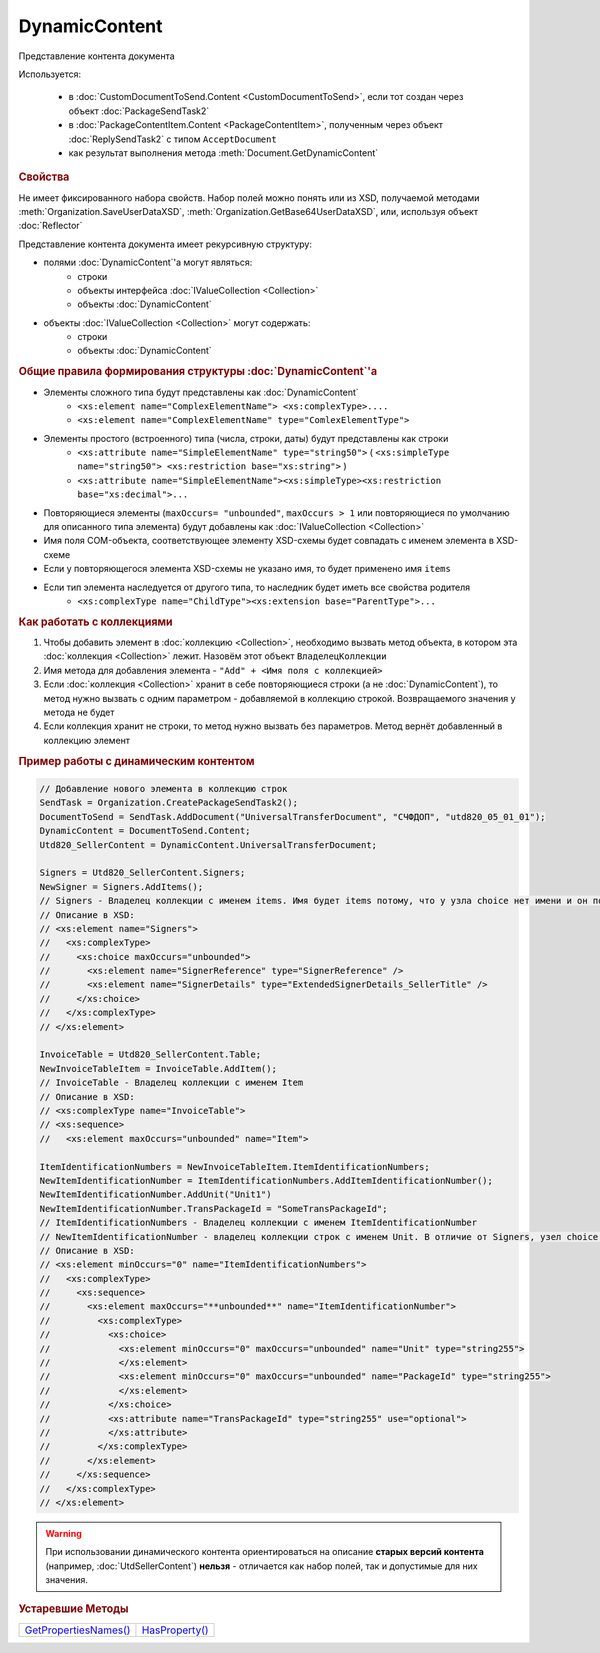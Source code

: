 DynamicContent
==============

Представление контента документа

Используется:

    * в :doc:`CustomDocumentToSend.Content <CustomDocumentToSend>`, если тот создан через объект :doc:`PackageSendTask2`
    * в :doc:`PackageContentItem.Content <PackageContentItem>`, полученным через объект  :doc:`ReplySendTask2` с типом ``AcceptDocument``
    * как результат выполнения метода :meth:`Document.GetDynamicContent`


.. rubric:: Свойства

Не имеет фиксированного набора свойств.
Набор полей можно понять или из XSD, получаемой методами :meth:`Organization.SaveUserDataXSD`, :meth:`Organization.GetBase64UserDataXSD`, или, используя объект :doc:`Reflector`

Представление контента документа имеет рекурсивную структуру:

- полями :doc:`DynamicContent`'а могут являться:
    - строки
    - объекты интерфейса :doc:`IValueCollection <Collection>`
    - объекты :doc:`DynamicContent`

- объекты :doc:`IValueCollection <Collection>` могут содержать:
    - строки
    - объекты :doc:`DynamicContent`


.. rubric:: Общие правила формирования структуры :doc:`DynamicContent`'а

- Элементы сложного типа будут представлены как :doc:`DynamicContent`
    - ``<xs:element name="ComplexElementName"> <xs:complexType>....``
    - ``<xs:element name="ComplexElementName" type="ComlexElementType">``

- Элементы простого (встроенного) типа (числа, строки, даты) будут представлены как строки
    - ``<xs:attribute name="SimpleElementName" type="string50">`` ( ``<xs:simpleType name="string50"> <xs:restriction base="xs:string">`` )
    - ``<xs:attribute name="SimpleElementName"><xs:simpleType><xs:restriction base="xs:decimal">...``

- Повторяющиеся элементы (``maxOccurs= "unbounded"``, ``maxOccurs > 1`` или повторяющиеся по умолчанию для описанного типа элемента) будут добавлены как :doc:`IValueCollection <Collection>`

- Имя поля COM-объекта, соответствующее элементу XSD-схемы будет совпадать с именем элемента в XSD-схеме

- Если у повторяющегося элемента XSD-схемы не указано имя, то будет применено имя ``items``

- Если тип элемента наследуется от другого типа, то наследник будет иметь все свойства родителя
    - ``<xs:complexType name="ChildType"><xs:extension base="ParentType">...``




.. rubric:: Как работать с коллекциями

1. Чтобы добавить элемент в :doc:`коллекцию <Collection>`, необходимо вызвать метод объекта, в котором эта :doc:`коллекция <Collection>` лежит. Назовём этот объект ``ВладелецКоллекции``
2. Имя метода для добавления элемента - ``"Add" + <Имя поля с коллекцией>``
3. Если :doc:`коллекция <Collection>` хранит в себе повторяющиеся строки (а не :doc:`DynamicContent`), то метод нужно вызвать с одним параметром - добавляемой в коллекцию строкой. Возвращаемого значения у метода не будет
4. Если коллекция хранит не строки, то метод нужно вызвать без параметров. Метод вернёт добавленный в коллекцию элемент


.. rubric:: Пример работы с динамическим контентом

.. code-block:: c#

  // Добавление нового элемента в коллекцию строк
  SendTask = Organization.CreatePackageSendTask2();
  DocumentToSend = SendTask.AddDocument("UniversalTransferDocument", "СЧФДОП", "utd820_05_01_01");
  DynamicContent = DocumentToSend.Content;
  Utd820_SellerContent = DynamicContent.UniversalTransferDocument;

  Signers = Utd820_SellerContent.Signers;
  NewSigner = Signers.AddItems();
  // Signers - Владелец коллекции с именем items. Имя будет items потому, что у узла choice нет имени и он повторяющийся
  // Описание в XSD:
  // <xs:element name="Signers">
  //   <xs:complexType>
  //     <xs:choice maxOccurs="unbounded">
  //       <xs:element name="SignerReference" type="SignerReference" />
  //       <xs:element name="SignerDetails" type="ExtendedSignerDetails_SellerTitle" />
  //     </xs:choice>
  //   </xs:complexType>
  // </xs:element>

  InvoiceTable = Utd820_SellerContent.Table;
  NewInvoiceTableItem = InvoiceTable.AddItem();
  // InvoiceTable - Владелец коллекции с именем Item
  // Описание в XSD:
  // <xs:complexType name="InvoiceTable">
  // <xs:sequence>
  //   <xs:element maxOccurs="unbounded" name="Item">

  ItemIdentificationNumbers = NewInvoiceTableItem.ItemIdentificationNumbers;
  NewItemIdentificationNumber = ItemIdentificationNumbers.AddItemIdentificationNumber();
  NewItemIdentificationNumber.AddUnit("Unit1")
  NewItemIdentificationNumber.TransPackageId = "SomeTransPackageId";
  // ItemIdentificationNumbers - Владелец коллекции с именем ItemIdentificationNumber
  // NewItemIdentificationNumber - владелец коллекции строк с именем Unit. В отличие от Signers, узел choice не повторяющийся
  // Описание в XSD:
  // <xs:element minOccurs="0" name="ItemIdentificationNumbers">
  //   <xs:complexType>
  //     <xs:sequence>
  //       <xs:element maxOccurs="**unbounded**" name="ItemIdentificationNumber">
  //         <xs:complexType>
  //           <xs:choice>
  //             <xs:element minOccurs="0" maxOccurs="unbounded" name="Unit" type="string255">
  //             </xs:element>
  //             <xs:element minOccurs="0" maxOccurs="unbounded" name="PackageId" type="string255">
  //             </xs:element>
  //           </xs:choice>
  //           <xs:attribute name="TransPackageId" type="string255" use="optional">
  //           </xs:attribute>
  //         </xs:complexType>
  //       </xs:element>
  //     </xs:sequence>
  //   </xs:complexType>
  // </xs:element>


.. warning::
  При использовании динамического контента ориентироваться на описание **старых версий контента** (например, :doc:`UtdSellerContent`) **нельзя** - отличается как набор полей, так и допустимые для них значения.


.. rubric:: Устаревшие Методы

+--------------------------------------+-------------------------------+
| |DynamicContent-GetPropertiesNames|_ | |DynamicContent-HasProperty|_ |
+--------------------------------------+-------------------------------+

.. |DynamicContent-GetPropertiesNames| replace:: GetPropertiesNames()
.. |DynamicContent-HasProperty| replace:: HasProperty()


.. _DynamicContent-GetPropertiesNames:
.. method:: DynamicContent.GetPropertiesNames()

  Возвращает :doc:`коллекцию <Collection>` строк - имён свойств контента

  .. versionadded:: 5.28.3

  .. deprecated:: 5.28.7
    Используйте :doc:`Reflector`


.. _DynamicContent-HasProperty:
.. method:: DynamicContent.HasProperty(PropertyName)

  :PropertyName: ``строка`` - имя свойства

  Возвращает булевое значение наличия у объекта свойства с заданным именем

  .. versionadded:: 5.28.3

  .. deprecated:: 5.28.7
    Используйте :doc:`Reflector`


.. seealso:: :doc:`../HowTo/HowTo_reflect_object`
